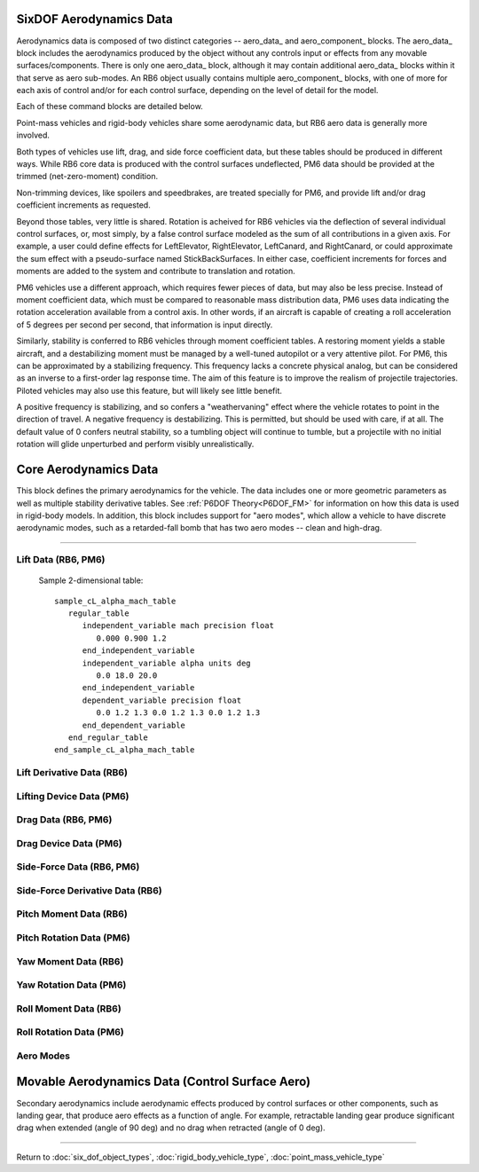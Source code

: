 .. ****************************************************************************
.. CUI
..
.. The Advanced Framework for Simulation, Integration, and Modeling (AFSIM)
..
.. The use, dissemination or disclosure of data in this file is subject to
.. limitation or restriction. See accompanying README and LICENSE for details.
.. ****************************************************************************

.. _SixDOF_Aerodynamics_Data_Label:

SixDOF Aerodynamics Data
========================

Aerodynamics data is composed of two distinct categories -- aero_data_ and aero_component_ blocks. The 
aero_data_ block includes the aerodynamics produced by the object without any controls input or effects
from any movable surfaces/components. There is only one aero_data_ block, although it may contain additional
aero_data_ blocks within it that serve as aero sub-modes. An RB6 object usually contains multiple aero_component_
blocks, with one of more for each axis of control and/or for each control surface, depending on the level
of detail for the model.

Each of these command blocks are detailed below.

Point-mass vehicles and rigid-body vehicles share some aerodynamic data, but RB6 aero data is generally more involved.

Both types of vehicles use lift, drag, and side force coefficient data, but these tables should be produced in different ways.
While RB6 core data is produced with the control surfaces undeflected, PM6 data should be provided at the trimmed (net-zero-moment) condition.

Non-trimming devices, like spoilers and speedbrakes, are treated specially for PM6, and provide lift and/or drag coefficient increments as
requested.

Beyond those tables, very little is shared. Rotation is acheived for RB6 vehicles via the deflection of several individual control surfaces,
or, most simply, by a false control surface modeled as the sum of all contributions in a given axis. For example, a user could define effects for
LeftElevator, RightElevator, LeftCanard, and RightCanard, or could approximate the sum effect with a pseudo-surface named StickBackSurfaces.
In either case, coefficient increments for forces and moments are added to the system and contribute to translation and rotation.

PM6 vehicles use a different approach, which requires fewer pieces of data, but may also be less precise. Instead of moment coefficient data,
which must be compared to reasonable mass distribution data, PM6 uses data indicating the rotation acceleration available from a control axis.
In other words, if an aircraft is capable of creating a roll acceleration of 5 degrees per second per second, that information is input directly.

Similarly, stability is conferred to RB6 vehicles through moment coefficient tables. A restoring moment yields a stable aircraft, and a
destabilizing moment must be managed by a well-tuned autopilot or a very attentive pilot. For PM6, this can be approximated by a stabilizing
frequency. This frequency lacks a concrete physical analog, but can be considered as an inverse to a first-order lag response time. The aim
of this feature is to improve the realism of projectile trajectories. Piloted vehicles may also use this feature, but will likely see little benefit.

A positive frequency is stabilizing, and so confers a "weathervaning" effect where the vehicle rotates to point in the direction of travel. A
negative frequency is destabilizing. This is permitted, but should be used with care, if at all. The default value of 0 confers neutral stability,
so a tumbling object will continue to tumble, but a projectile with no initial rotation will glide unperturbed and perform visibly unrealistically.  

Core Aerodynamics Data
======================

This block defines the primary aerodynamics for the vehicle. The data includes one or more geometric parameters
as well as multiple stability derivative tables.  See :ref:`P6DOF Theory<P6DOF_FM>` for information on how this data is used in rigid-body models.
In addition, this block includes support for "aero modes", which allow a vehicle to have discrete aerodynamic modes,
such as a retarded-fall bomb that has two aero modes -- clean and high-drag.

.. command:: aero_data ... end_aero_data
   
   The RB6 geometric data offers two modes: wing-based or reference area. When using wing-based mode, the wing_chord_ft_, wing_span_ft_, and 
   wing_area_sqft_ should be specified. When using reference area mode, the ref_area_sqft_ should be specified. PM6 vehicles do not incorporate
   chord or span information, and so require only ref_area_sqft_.

   The RB6 stability derivative tables are each a function of mach and alpha (angle-of-attack) or mach and beta (angle-of-sideslip), as
   appropriate. The tables affect the base, non-controls aerodynamics of the vehicle. The secondary aerodynamics consist of control surface
   aerodynamics and are defined using aero_component_, which is completely separate from aero_data_.
	
   Additional data for PM6, such as rotation acceleration, are input as a function of Mach, and are modified on execution to account for effects
   from angle of attack and from altitude.
   
   .. parsed-literal::

      aero_data # for RB6 vehicles
     
         wing_chord_ft_ ...
         wing_span_ft_ ...
         wing_area_sqft_ ...
         ref_area_sqft_ ...
		 
         use_reduced_frequency_ ...
         
         aero_center_x_ ...
         aero_center_y_ ...
         aero_center_z_ ...
     
         :command:`cL_alpha_beta_mach_table` ...
         :command:`cLq_alpha_mach_table` ...
         :command:`cL_alphadot_alpha_mach_table` ...
		 
         cd_alpha_beta_mach_table_ ...
         
         cy_alpha_beta_mach_table_ ...
         cyr_beta_mach_table_ ...
         cy_betadot_beta_mach_table_ ...
         
         cm_alpha_beta_mach_table_ ...
         cmq_mach_table_ ...
         cmp_mach_table_ ...
         cm_alphadot_mach_table_ ...
         
         cn_alpha_beta_mach_table_ ...
         cn_betadot_mach_table_ ...
         cnr_mach_table_ ...
         cnp_mach_table_ ...
         
         cl_alpha_beta_mach_table_ ...
         clp_mach_table_ ...
         cl_alphadot_mach_table_ ...
         cl_betadot_mach_table_ ...		 
         clr_mach_table_ ...
         clq_mach_table_ ...
     
         aero_mode_ ... end_aero_mode
     
      end_aero_data
		
		
   .. parsed-literal::

      aero_data # for PM6 vehicles
     
         ref_area_sqft_ ...
		 
         :command:`cL_alpha_beta_mach_table` ...		 
         cd_alpha_beta_mach_table_ ...
         cy_alpha_beta_mach_table_ ...

         :command:`speedbrake_dcd_mach_table` ...
         :command:`flaps_dcd_mach_table` ...
         :command:`flaps_dcL_mach_table` ...
         :command:`spoilers_dcd_mach_table` ...
         :command:`spoilers_dcL_mach_table` ...

         :command:`maximum_roll_acceleration_mach_table` ...
         :command:`maximum_pitch_acceleration_mach_table` ...
         :command:`maximum_yaw_acceleration_mach_table` ...

         :command:`alpha_stabilizing_frequency_mach_table` ...
         :command:`beta_stabilizing_frequency_mach_table` ...
         :command:`roll_stabilizing_frequency_mach_table` ...

         aero_mode_ ... end_aero_mode
     
      end_aero_data


.. command:: wing_chord_ft <real-value>
   
   The mean chord of the wing measured in feet. This should be used along with wing_span_ft_ and wing_area_sqft_.

.. command:: wing_span_ft <real-value>
   
   The wing span of the wing measured in feet. This should be used along with wing_chord_ft_ and wing_area_sqft_.

.. command:: wing_area_sqft <real-value>
   
   The area of the wing measured in square feet. This should be used along with wing_chord_ft_ and wing_span_ft_.

.. command:: ref_area_sqft <real-value>
   
   The aerodynamic reference area of the vehicle measured in square feet. If this is used, wing_chord_ft_,
   wing_span_ft_ and wing_area_sqft_ should not be used.

.. command:: use_reduced_frequency <boolean-value>

   This should be **true** when using the "reduced frequency" stability derivatives. If **false**, the rate derivatives
   (e.g. :command:`cLq_alpha_mach_table`, :command:`cnr_mach_table`) will be multiplied by their corresponding angular rates.
   If **true**, the rate derivatives will instead be multiplied by a non-dimensional reduced frequency. For pitching moment and lift coefficient derivatives, the reduced frequency
   is calculated as the angular rate times the :command:`wing_chord_ft` divided by twice the speed. All other coefficient derivatives
   use :command:`wing_span_ft` instead of chord. See :ref:`P6DOF Theory<reduced_frequency>` for more information.

///////////////////////////////////////////////////////////////////////////////

.. command:: aero_center_x <length-value>
   
   The aerodynamic center (x-axis) of the vehicle relative to the reference point in object coordinates. This 
   "aero-center" is the "aerodynamic reference point" at which aerodynamic forces and moments will be calculated.
   The typical definition of aerodynamic center (as it relates to longitudinal stability) is the location at which
   the moment does not change regardless of the angle of attack. Thus, the pitching moment remains constant at 
   that particular point. Hence, the aerodynamic center, rather than the center of pressure, is used in the 
   analysis of longitudinal stability.

.. command:: aero_center_y <length-value>
   
   The aerodynamic center (y-axis) of the vehicle relative to the reference point in object coordinates.
         
.. command:: aero_center_z <length-value>
   
   The aerodynamic center (z-axis) of the vehicle relative to the reference point in object coordinates.

Lift Data (RB6, PM6)
--------------------

   Sample 2-dimensional table::

    sample_cL_alpha_mach_table
       regular_table
          independent_variable mach precision float 
             0.000 0.900 1.2
          end_independent_variable		  
          independent_variable alpha units deg 
             0.0 18.0 20.0
          end_independent_variable
          dependent_variable precision float 
             0.0 1.2 1.3 0.0 1.2 1.3 0.0 1.2 1.3
          end_dependent_variable
       end_regular_table
    end_sample_cL_alpha_mach_table

.. command:: cL_alpha_beta_mach_table
   
   This is a 3-dimensional **regular_table** that outputs the lift coefficient (cL) based on Mach, angle of attack
   (alpha), and angle of sideslip (beta), with a table order of Mach-alpha-beta-value.
   
Lift Derivative Data (RB6)
--------------------------

.. command:: cLq_alpha_mach_table
   
   This is a 3-dimensional **regular_table** that outputs the lift coefficient (cL) based on Mach, angle of
   attack (alpha), and pitch rate (q), with a table order of Mach-alpha-q-value.
   
.. command:: cL_alphadot_alpha_mach_table
   
   This is a 3-dimensional **regular_table** that outputs the lift coefficient (cL) based on Mach, angle of
   attack (alpha), and alpha-dot (the rate of change of alpha), with a table order of Mach-alpha-alphaDot-value.
   
Lifting Device Data (PM6)
-------------------------

.. command:: flaps_dcL_mach_table
   
   This is a 1-dimensional table that outputs the lift coefficient (cL) increment from full flaps deployment based on Mach,
   with a table order of Mach-value.
   
.. command:: spoilers_dcL_mach_table
   
   This is a 1-dimensional table that outputs the lift coefficient (cL) increment from full spoilers deployment based on Mach,
   with a table order of Mach-value.
   
Drag Data (RB6, PM6)
--------------------

.. command:: cd_alpha_beta_mach_table
   
   This is a 3-dimensional **regular_table** that outputs the drag coefficient (cd) based on the Mach, angle of
   attack (alpha), and angle of sideslip (beta), with a table order of Mach-alpha-beta-value.

Drag Device Data (PM6)
----------------------

.. command:: flaps_dcd_mach_table
   
   This is a 1-dimensional table that outputs the cd increment from full flaps deployment based on Mach,
   with a table order of Mach-value.
   
.. command:: spoilers_dcd_mach_table
   
   This is a 1-dimensional table that outputs the cd increment from full spoilers deployment based on Mach,
   with a table order of Mach-value.
   
.. command:: speedbrake_dcd_mach_table
   
   This is a 1-dimensional table that outputs the cd increment from full speedbrake deployment based on Mach,
   with a table order of Mach-value.
   
Side-Force Data (RB6, PM6)
--------------------------

.. command:: cy_alpha_beta_mach_table
   
   This is a 3-dimensional **regular_table** that outputs the side force coefficient (cy) based on the Mach, angle of
   attack (alpha), and angle of sideslip (beta), with a table order of Mach-alpha-beta-value.

Side-Force Derivative Data (RB6)
--------------------------------

.. command:: cyr_beta_mach_table
   
   This is a 3-dimensional **regular_table** that outputs the cy based on the Mach, beta, and yaw rate (q), with a table order of Mach-beta-q-value.

.. command:: cy_betadot_beta_mach_table
   
   This is a 3-dimensional **regular_table** that outputs the cy based on the Mach, beta, and rate of change of sideslip (beta-dot), with a table order of Mach-beta-betaDot-value.

Pitch Moment Data (RB6)
-----------------------

.. command:: cm_alpha_beta_mach_table
   
   This is a 3-dimensional **regular_table** that outputs the pitch coefficient (cm) based on the Mach, angle of
   attack (alpha), and angle of sideslip (beta), with a table order of Mach-alpha-beta-value.

.. command:: cmq_mach_table
   
   This is a simple table that outputs the pitch damping coefficient due to pitch rate (cmq) based on Mach.

.. command:: cmp_mach_table
   
   This is a simple table that outputs the pitch damping coefficient due to roll rate (cmp) based on Mach.

.. command:: cm_alphadot_mach_table
   
   This is a 2-dimensional **regular_table** that outputs the pitch (damping) coefficient (cm) based on the Mach and the
   rate of change of alpha (alpha-dot), with a table order of Mach-alphaDot-value.

Pitch Rotation Data (PM6)
-------------------------

.. command:: maximum_pitch_acceleration_mach_table
   
   This is a 1-dimensional table that outputs the maximum pitching acceleration from stick-back control at standard sea-level conditions,
	in deg/s/s, based on Mach, with a table order of Mach-value. The output of this table is reduced with ambient air density, and is modified as a function of angle-of-attack.
   
.. command:: alpha_stabilizing_frequency_mach_table
   
   This is a 1-dimensional table that outputs the stabilizing frequency in pitch at standard sea-level conditions, in Hz,
	based on Mach, with a table order of Mach-value. The output of this table is reduced with ambient air density, and is modified as a function of angle-of-attack.
   
Yaw Moment Data (RB6)
---------------------

.. command:: cn_alpha_beta_mach_table
   
   This is a 3-dimensional **regular_table** that outputs the yaw coefficient (cn) based on the Mach, angle of
   attack (alpha), and angle of sideslip (beta), with a table order of Mach-alpha-beta-value.

.. command:: cn_betadot_mach_table
   
   This is a 2-dimensional **regular_table** that outputs the yaw coefficient (cn) based on the Mach and
   rate of change of sideslip angle (beta-dot), with a table order of Mach-betaDot-value.

.. command:: cnr_mach_table
   
   This is a simple table that outputs the yaw damping coefficient due to yaw rate (cnr) based on Mach.

.. command:: cnp_mach_table
   
   This is a simple table that outputs the yaw damping coefficient due to roll rate (cnp) based on Mach.

Yaw Rotation Data (PM6)
-----------------------

.. command:: maximum_yaw_acceleration_mach_table
   
   This is a 1-dimensional table that outputs the maximum yawing acceleration from rudder-right control at standard sea-level conditions,
	 in deg/s/s, based on Mach, with a table order of Mach-value. The output of this table is reduced with ambient air density, and is modified as a function of sideslip.
   
.. command:: beta_stabilizing_frequency_mach_table
   
   This is a 1-dimensional table that outputs the stabilizing frequency in yaw at standard sea-level conditions, in Hz,
	based on Mach, with a table order of Mach-value. The output of this table is reduced with ambient air density, and is modified as a function of sideslip.
   
Roll Moment Data (RB6)
----------------------

.. command:: cl_alpha_beta_mach_table
   
   This is a 3-dimensional **regular_table** that outputs the roll coefficient (cl) based on the Mach, angle
   of attack (alpha), and angle of sideslip (beta), with a table order of Mach-alpha-beta-value.

.. command:: clp_mach_table
   
   This is a simple table that outputs the roll damping coefficient due to roll rate (clp) based on Mach.

.. command:: cl_alphadot_mach_table
   
   This is a 2-dimensional **regular_table** that outputs the roll coefficient (cl) based on the Mach and
   the rate of change of angle of attack (alpha), with a table order of Mach-alphaDot-value.

.. command:: cl_betadot_mach_table
   
   This is a 2-dimensional **regular_table** that outputs the roll coefficient (cl) based on the Mach and
   the rate of change of angle of sideslip (beta), with a table order of Mach-betaDot-value.

.. command:: clr_mach_table
   
   This is a simple table that outputs the roll damping coefficient due to yaw rate (clr) based on Mach.

.. command:: clq_mach_table
   
   This is a simple table that outputs the roll damping coefficient due to pitch rate (clq) based on Mach.

Roll Rotation Data (PM6)
------------------------

.. command:: maximum_roll_acceleration_mach_table
   
   This is a 1-dimensional table that outputs the maximum rolling acceleration from stick-right control at standard sea-level conditions,
	in deg/s/s, based on Mach, with a table order of Mach-value. The output of this table is reduced with ambient air density, and is modified as a function of total angle-of-attack.
   
.. command:: roll_stabilizing_frequency_mach_table
   
   This is a 1-dimensional table that outputs the stabilizing frequency in roll at standard sea-level conditions, in Hz,
	based on Mach, with a table order of Mach-value. The output of this table is reduced with ambient air density, and is modified as a function of angle-of-attack.
   
Aero Modes
----------

.. command:: aero_mode <string> ... end_aero_mode
   
   Aero modes may be defined to allow a vehicle to have discrete aerodynamic modes, such as a retarded-fall
   bomb that has two aero modes -- clean and high-drag. Aero modes support all commands that aero data 
   support with the exception of an aero_mode (aero_modes can not be nested within each other). Each aero 
   mode name must be unique for that object.  Aero modes are typically changed using sequencers and the
   :command:`action_change_aero_mode`.
   
   .. parsed-literal::

    aero_mode <string>
       ... aero_data_ commands ...      
    end_aero_mode

    
Movable Aerodynamics Data (Control Surface Aero)
================================================

Secondary aerodynamics include aerodynamic effects produced by control surfaces or other components, such as
landing gear, that produce aero effects as a function of angle. For example, retractable landing gear produce
significant drag when extended (angle of 90 deg) and no drag when retracted (angle of 0 deg).

.. command:: aero_component ... end_aero_component

   The use of aero components can be simple, such as having three "generic" yaw, pitch and roll aero components,
   or can be more complex and realistic, such as having sixteen specific components: LeftAileron, RightAileron,
   LeftStabilator, RightStabilator, LeftRudder, RightRudder, LeftSpeedbrake, RightSpeedbrake, LeftFlap, RightFlap,
   LeftSpoiler, RightSpoiler, NoseLandingGear, LeftLandingGear, RightLandingGear, and ArrestingHook. During runtime,
   the position of aero components is controlled by the :ref:`SixDOF_Flight_Control_System_Label`.

   .. parsed-literal::

    aero_component

       type_ ...
       ref_area_sqft_ ...
	   
       use_reduced_frequency_ ...

       :command:`cL_angle_alpha_mach_table` ...
       cd_angle_alpha_mach_table_ ...
       cd_angle_beta_mach_table_ ...
       cd_angle_mach_table_ ...
       cy_angle_beta_mach_table_ ...
       cm_angle_alpha_mach_table_ ...
       cmq_angle_mach_table_ ...
       cn_angle_beta_mach_table_ ...
       cnr_angle_mach_table_ ...
       cl_angle_alpha_beta_table_ ...
       clp_angle_mach_table_ ...
       clq_angle_mach_table_ ...
       clr_angle_mach_table_ ...

    end_aero_component

.. command:: type <string>
      
   This sets the name/type of the aero component. The name must be unique within the set of aero components for
   the given :command:`rigid_body_vehicle_type`.
	  
   .. warning::
      
	  In order for an **aero_component** to operate, it must be "connected" to :command:`flight_controls` via the **control_surface** command in :command:`flight_controls`.
	  
	  The **control_surface** name and the **aero_component** type must match exactly and are case-sensitive.

.. command:: ref_area_sqft <area-value>
      
   This is the reference aerodynamic area for the aero component. If this is not specified, the wing_area_sqft_
   defined in aero_data_ is used.

.. command:: cL_angle_alpha_mach_table
            
   This is a 3-dimensional **regular_table** that outputs the lift coefficient (cL) based on the Mach, angle of attack
   (alpha), and control surface angle, with a table order of Mach-alpha-angle-value. Sample 3-dimensional table::

       sample_cL_angle_alpha_mach_table
          regular_table
             independent_variable mach precision float 
                0.000 0.900 1.2
             end_independent_variable		  
             independent_variable alpha units deg 
                0.0 18.0 20.0
             end_independent_variable
             independent_variable angle units deg 
                -10.0 0.0 10.0
             end_independent_variable
             dependent_variable precision float 
                -1.0 0.0 1.0  -1.0 0.0 1.0  -1.0 0.0 1.0
                -1.0 0.0 1.0  -1.0 0.0 1.0  -1.0 0.0 1.0
                -1.0 0.0 1.0  -1.0 0.0 1.0  -1.0 0.0 1.0
             end_dependent_variable
          end_regular_table
       end_sample_cL_angle_alpha_mach_table

.. command:: cd_angle_alpha_mach_table
      
   This is a 3-dimensional **regular_table** that outputs the drag coefficient (cd) based on the Mach, angle of attack
   (alpha), and angle of the control surface, with a table order of Mach-alpha-angle-value.
   This derivative should be used when drag is only a function of alpha (not beta).
   When this derivative is used, **cd_angle_beta_mach_table** and **cd_angle_mach_table** should not be used.

.. command:: cd_angle_beta_mach_table
      
   This is a 3-dimensional **regular_table** that outputs the drag coefficient (cd) based on the Mach, angle of sideslip
   (beta), and angle of the control surface, with a table order of Mach-beta-angle-value.
   This derivative should be used when drag is only a function of beta (not alpha).
   When this derivative is used, **cd_angle_alpha_mach_table** and **cd_angle_mach_table** should not be used.

.. command:: cd_angle_mach_table
      
   This is a 2-dimensional **regular_table** that outputs the drag coefficient (cd) based on the Mach and
   the angle of the control surface, with a table order of Mach-angle-value.
   This derivative should be used when drag is a function of both alpha and beta. (Although this function
   does not include either alpha or beta, it is more appropriate than either the pro-alpha or pro-beta
   derivatives.)
   When this derivative is used, **cd_angle_alpha_mach_table** and **cd_angle_beta_mach_table** should not be used.
   
.. command:: cy_angle_beta_mach_table
      
   This is a 3-dimensional **regular_table** that outputs the side force coefficient (cy) based on the Mach, angle of
   sideslip (beta), and angle of the control surface, with a table order of Mach-beta-angle-value..

.. command:: cm_angle_alpha_mach_table
      
   This is a 3-dimensional **regular_table** that outputs the pitch coefficient (cm) based on the Mach, angle of attack
   (alpha), and angle of the control surface, with a table order of Mach-alpha-angle-value.

.. command:: cmq_angle_mach_table
   
   This is a 2-dimensional **regular_table** that outputs the pitch damping coefficient due to pitch rate (cmq) based on Mach 
   and the angle of the control surface.
   
.. command:: cn_angle_beta_mach_table
      
   This is a 3-dimensional **regular_table** that outputs the yaw coefficient (cn) based on the Mach, angle of sideslip
   (beta), and angle of the control surface, with a table order of Mach-beta-angle-value.

.. command:: cnr_angle_mach_table
   
   This is a 2-dimensional **regular_table** that outputs the yaw damping coefficient due to yaw rate (cnr) based on Mach 
   and the angle of the control surface.
   
.. command:: cl_angle_alpha_beta_table
      
   This is a 3-dimensional **regular_table** that outputs the roll coefficient (cl) based on the angle of the attack (alpha),
   the angle of slideslip (beta) and the angle of the control surface, with a table order of alpha-beta-angle-value.
   
.. command:: clp_angle_mach_table
   
   This is a 2-dimensional **regular_table** that outputs the roll damping coefficient due to roll rate (clp) based on Mach 
   and the angle of the control surface.  

.. command:: clq_angle_mach_table
   
   This is a 2-dimensional **regular_table** that outputs the roll damping coefficient due to pitch rate (clq) based on Mach 
   and the angle of the control surface.

.. command:: clr_angle_mach_table
   
   This is a 2-dimensional **regular_table** that outputs the roll damping coefficient due to yaw rate (clr) based on Mach 
   and the angle of the control surface.
   
/////////////////////////////////////////////////////////////////////////////////////////////

Return to :doc:`six_dof_object_types`, :doc:`rigid_body_vehicle_type`, :doc:`point_mass_vehicle_type`
